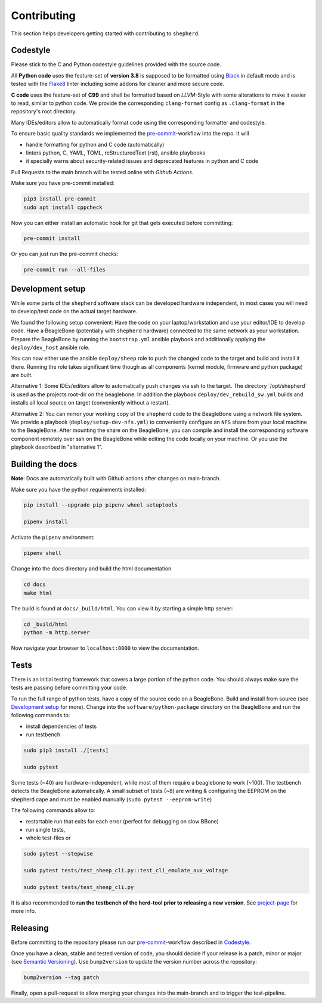 Contributing
============

This section helps developers getting started with contributing to ``shepherd``.

Codestyle
---------

Please stick to the C and Python codestyle guidelines provided with the source code.

All **Python code** uses the feature-set of **version 3.8** is supposed to be formatted using `Black <https://black.readthedocs.io/en/stable/>`_ in default mode and is tested with the `Flake8 <https://flake8.pycqa.org/en/latest/>`_ linter including some addons for cleaner and more secure code.

**C code** uses the feature-set of **C99** and shall be formatted based on *LLVM*-Style with some alterations to make it easier to read, similar to python code.
We provide the corresponding ``clang-format`` config as ``.clang-format`` in the repository's root directory.

Many IDEs/editors allow to automatically format code using the corresponding formatter and codestyle.

To ensure basic quality standards we implemented the `pre-commit <https://pre-commit.com/>`_-workflow into the repo. It will

- handle formatting for python and C code (automatically)
- linters python, C, YAML, TOML, reStructuredText (rst), ansible playbooks
- it specially warns about security-related issues and deprecated features in python and C code

Pull Requests to the main branch will be tested online with *Github Actions*.

Make sure you have pre-commit installed:

.. code-block:: bash

    pip3 install pre-commit
    sudo apt install cppcheck

Now you can either install an automatic hook for git that gets executed before committing:

.. code-block:: bash

    pre-commit install

Or you can just run the pre-commit checks:

.. code-block:: bash

    pre-commit run --all-files

Development setup
-----------------

While some parts of the ``shepherd`` software stack can be developed hardware independent, in most cases you will need to develop/test code on the actual target hardware.

We found the following setup convenient: Have the code on your laptop/workstation and use your editor/IDE to develop code.
Have a BeagleBone (potentially with ``shepherd`` hardware) connected to the same network as your workstation.
Prepare the BeagleBone by running the ``bootstrap.yml`` ansible playbook and additionally applying the ``deploy/dev_host`` ansible role.

You can now either use the ansible ``deploy/sheep`` role to push the changed code to the target and build and install it there.
Running the role takes significant time though as all components (kernel module, firmware and python package) are built.

Alternative 1: Some IDEs/editors allow to automatically push changes via ssh to the target. The directory ´/opt/shepherd´ is used as the projects root-dir on the beaglebone.
In addition the playbook ``deploy/dev_rebuild_sw.yml`` builds and installs all local source on target (conveniently without a restart).

Alternative 2: You can mirror your working copy of the ``shepherd`` code to the BeagleBone using a network file system.
We provide a playbook (``deploy/setup-dev-nfs.yml``) to conveniently configure an ``NFS`` share from your local machine to the BeagleBone.
After mounting the share on the BeagleBone, you can compile and install the corresponding software component remotely over ssh on the BeagleBone while editing the code locally on your machine.
Or you use the playbook described in "alternative 1".


Building the docs
-----------------

**Note**: Docs are automatically built with Github actions after changes on main-branch.

Make sure you have the python requirements installed:

.. code-block:: bash

    pip install --upgrade pip pipenv wheel setuptools

    pipenv install

Activate the ``pipenv`` environment:

.. code-block:: bash

    pipenv shell

Change into the docs directory and build the html documentation

.. code-block:: bash

    cd docs
    make html

The build is found at ``docs/_build/html``. You can view it by starting a simple http server:

.. code-block:: bash

    cd _build/html
    python -m http.server

Now navigate your browser to ``localhost:8000`` to view the documentation.

Tests
-----

There is an initial testing framework that covers a large portion of the python code.
You should always make sure the tests are passing before committing your code.

To run the full range of python tests, have a copy of the source code on a BeagleBone.
Build and install from source (see `Development setup`_ for more).
Change into the ``software/python-package`` directory on the BeagleBone and run the following commands to:

- install dependencies of tests
- run testbench

.. code-block:: bash

    sudo pip3 install ./[tests]

    sudo pytest

Some tests (~40) are hardware-independent, while most of them require a beaglebone to work (~100). The testbench detects the BeagleBone automatically. A small subset of tests (~8) are writing & configuring the EEPROM on the shepherd cape and must be enabled manually (``sudo pytest --eeprom-write``)

The following commands allow to:

- restartable run that exits for each error (perfect for debugging on slow BBone)
- run single tests,
- whole test-files or

.. code-block:: bash

    sudo pytest --stepwise

    sudo pytest tests/test_sheep_cli.py::test_cli_emulate_aux_voltage

    sudo pytest tests/test_sheep_cli.py


It is also recommended to **run the testbench of the herd-tool prior to releasing a new version**. See `project-page <https://github.com/orgua/shepherd/tree/main/software/shepherd-herd#testbench>`_ for more info.


Releasing
---------

Before committing to the repository please run our `pre-commit <https://pre-commit.com/>`_-workflow described in `Codestyle`_.

Once you have a clean, stable and tested version of code, you should decide if your release is a patch, minor or major (see `Semantic Versioning <https://semver.org/>`_).
Use ``bump2version`` to update the version number across the repository:

.. code-block:: bash

    bump2version --tag patch

Finally, open a pull-request to allow merging your changes into the main-branch and to trigger the test-pipeline.
